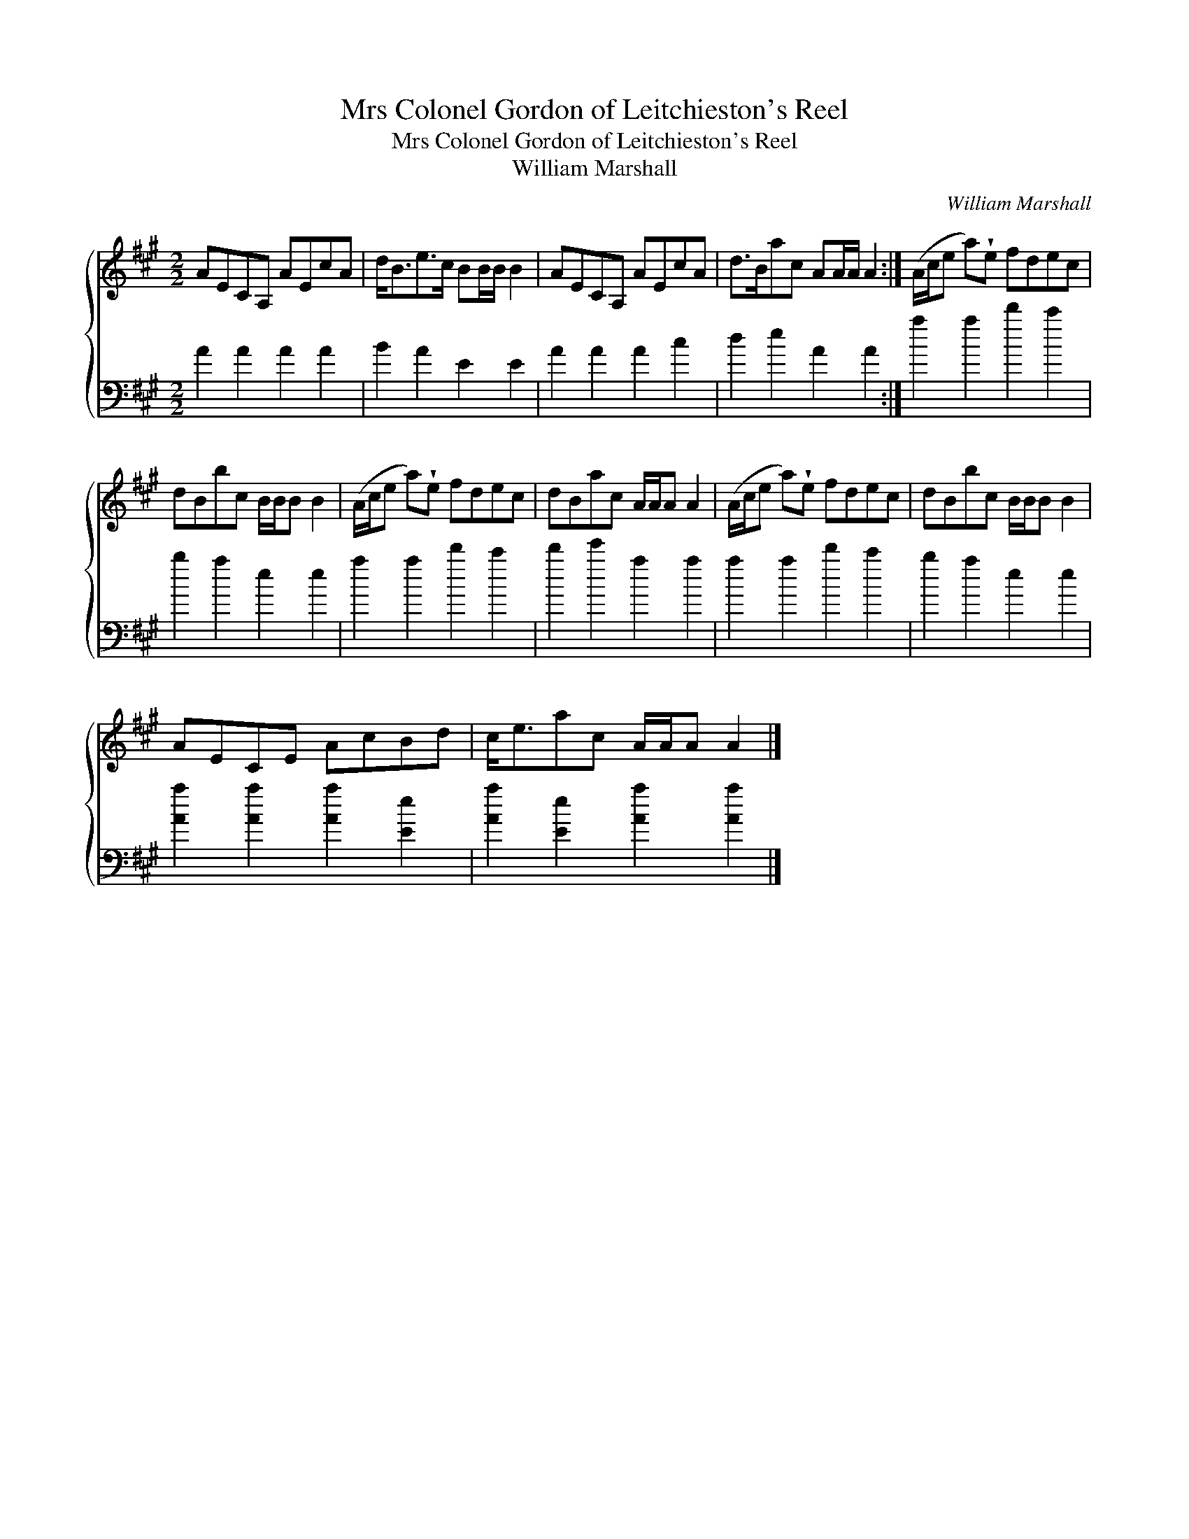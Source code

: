 X:1
T:Mrs Colonel Gordon of Leitchieston's Reel
T:Mrs Colonel Gordon of Leitchieston's Reel
T:William Marshall
C:William Marshall
%%score { 1 2 }
L:1/8
M:2/2
K:A
V:1 treble 
V:2 bass 
V:1
 AECA, AEcA | d<Be>c BB/B/ B2 | AECA, AEcA | d>Bac AA/A/ A2 :| (A/c/e a)!wedge!e fdec | %5
 dBbc B/B/B B2 | (A/c/e a)!wedge!e fdec | dBac A/A/A A2 | (A/c/e a)!wedge!e fdec | dBbc B/B/B B2 | %10
 AECE AcBd | c<eac A/A/A A2 |] %12
V:2
 A2 A2 A2 A2 | B2 A2 E2 E2 | A2 A2 A2 c2 | d2 e2 A2 A2 :| a2 a2 d'2 c'2 | b2 a2 e2 e2 | %6
 a2 a2 d'2 c'2 | d'2 e'2 a2 a2 | a2 a2 d'2 c'2 | b2 a2 e2 e2 | [Aa]2 [Aa]2 [Aa]2 [Ee]2 | %11
 [Aa]2 [Ee]2 [Aa]2 [Aa]2 |] %12

